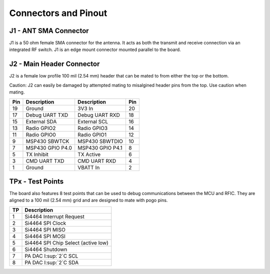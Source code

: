 Connectors and Pinout
========================================

.. image:: images/radio_connectors.png
   :alt: Connector diagram
   :width: 512px
   :height: 293px

J1 - ANT SMA Connector
----------------------------------------
J1 is a 50 ohm female SMA connector for the antenna. It acts as both the
transmit and receive connection via an integrated RF switch. J1 is an edge mount
connector mounted parallel to the board.

J2 - Main Header Connector
----------------------------------------
J2 is a female low profile 100 mil (2.54 mm) header that can be mated to from either the
top or the bottom.


Caution: J2 can easily be damaged by attempted mating to misalgined header pins from
the top. Use caution when mating.

+-----+------------------+------------------+-----+
| Pin | Description      | Description      | Pin |
+=====+==================+==================+=====+
| 19  | Ground           | 3V3 In           | 20  |
+-----+------------------+------------------+-----+
| 17  | Debug UART TXD   | Debug UART RXD   | 18  |
+-----+------------------+------------------+-----+
| 15  | External SDA     | External SCL     | 16  |
+-----+------------------+------------------+-----+
| 13  | Radio GPIO2      | Radio GPIO3      | 14  |
+-----+------------------+------------------+-----+
| 11  | Radio GPIO0      | Radio GPIO1      | 12  |
+-----+------------------+------------------+-----+
| 9   | MSP430 SBWTCK    | MSP430 SBWTDIO   | 10  |
+-----+------------------+------------------+-----+
| 7   | MSP430 GPIO P4.0 | MSP430 GPIO P4.1 | 8   |
+-----+------------------+------------------+-----+
| 5   | TX Inhibit       | TX Active        | 6   |
+-----+------------------+------------------+-----+
| 3   | CMD UART TXD     | CMD UART RXD     | 4   |
+-----+------------------+------------------+-----+
| 1   | Ground           | VBATT In         | 2   |
+-----+------------------+------------------+-----+

TPx - Test Points
---------------------------------------
The board also features 8 test points that can be used to debug communications
between the MCU and RFIC. They are aligned to a 100 mil (2.54 mm) grid and are
designed to mate with pogo pins.

+---+-------------------------------------+
|TP | Description                         |
+===+=====================================+
| 1 | Si4464 Interrupt Request            |
+---+-------------------------------------+
| 2 | Si4464 SPI Clock                    |
+---+-------------------------------------+
| 3 | Si4464 SPI MISO                     |
+---+-------------------------------------+
| 4 | Si4464 SPI MOSI                     |
+---+-------------------------------------+
| 5 | Si4464 SPI Chip Select (active low) |
+---+-------------------------------------+
| 6 | Si4464 Shutdown                     |
+---+-------------------------------------+
| 7 | PA DAC I:sup:`2`C SCL               |
+---+-------------------------------------+
| 8 | PA DAC I:sup:`2`C SDA               |
+---+-------------------------------------+
